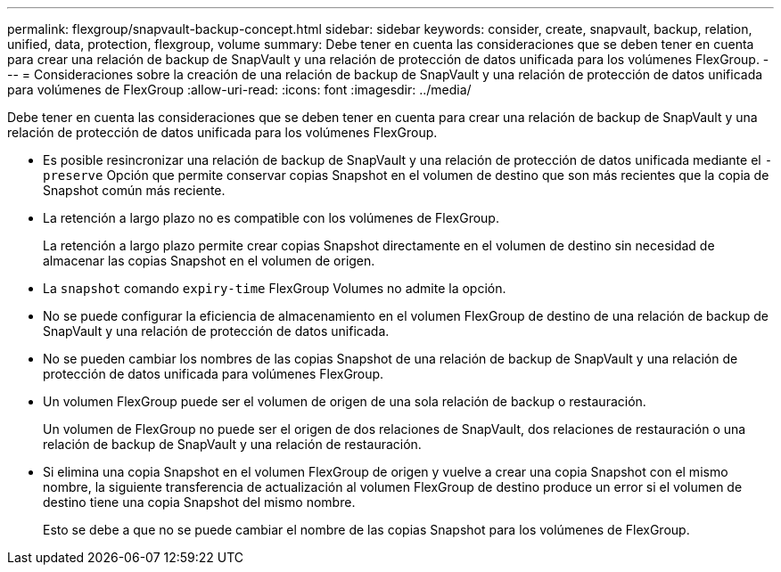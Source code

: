 ---
permalink: flexgroup/snapvault-backup-concept.html 
sidebar: sidebar 
keywords: consider, create, snapvault, backup, relation, unified, data, protection, flexgroup, volume 
summary: Debe tener en cuenta las consideraciones que se deben tener en cuenta para crear una relación de backup de SnapVault y una relación de protección de datos unificada para los volúmenes FlexGroup. 
---
= Consideraciones sobre la creación de una relación de backup de SnapVault y una relación de protección de datos unificada para volúmenes de FlexGroup
:allow-uri-read: 
:icons: font
:imagesdir: ../media/


[role="lead"]
Debe tener en cuenta las consideraciones que se deben tener en cuenta para crear una relación de backup de SnapVault y una relación de protección de datos unificada para los volúmenes FlexGroup.

* Es posible resincronizar una relación de backup de SnapVault y una relación de protección de datos unificada mediante el `-preserve` Opción que permite conservar copias Snapshot en el volumen de destino que son más recientes que la copia de Snapshot común más reciente.
* La retención a largo plazo no es compatible con los volúmenes de FlexGroup.
+
La retención a largo plazo permite crear copias Snapshot directamente en el volumen de destino sin necesidad de almacenar las copias Snapshot en el volumen de origen.

* La `snapshot` comando `expiry-time` FlexGroup Volumes no admite la opción.
* No se puede configurar la eficiencia de almacenamiento en el volumen FlexGroup de destino de una relación de backup de SnapVault y una relación de protección de datos unificada.
* No se pueden cambiar los nombres de las copias Snapshot de una relación de backup de SnapVault y una relación de protección de datos unificada para volúmenes FlexGroup.
* Un volumen FlexGroup puede ser el volumen de origen de una sola relación de backup o restauración.
+
Un volumen de FlexGroup no puede ser el origen de dos relaciones de SnapVault, dos relaciones de restauración o una relación de backup de SnapVault y una relación de restauración.

* Si elimina una copia Snapshot en el volumen FlexGroup de origen y vuelve a crear una copia Snapshot con el mismo nombre, la siguiente transferencia de actualización al volumen FlexGroup de destino produce un error si el volumen de destino tiene una copia Snapshot del mismo nombre.
+
Esto se debe a que no se puede cambiar el nombre de las copias Snapshot para los volúmenes de FlexGroup.



